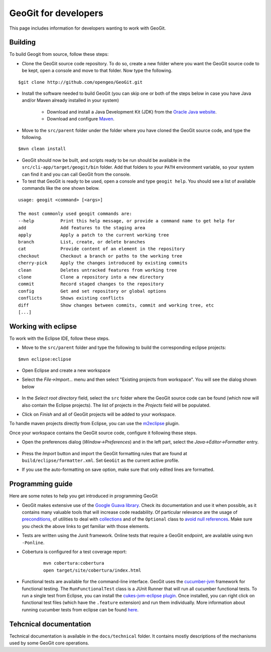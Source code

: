 GeoGit for developers
=====================

This page includes information for developers wanting to work with GeoGit.

Building
---------

To build Geogit from source, follow these steps:

- Clone the GeoGit source code repository. To do so, create a new folder where you want the GeoGit source code to be kept, open a console and move to that folder. Now type the following.

::

	$git clone http://github.com/opengeo/GeoGit.git

- Install the software needed to build GeoGit (you can skip one or both of the steps below in case you have Java and/or Maven already installed in your system)

	- Download and install a Java Development Kit (JDK) from the `Oracle Java website <http://www.oracle.com/technetwork/java/javase/downloads/index.html>`_.

	- Download and configure `Maven <http://maven.apache.org/download.cgi>`_.
 
- Move to the ``src/parent`` folder under the folder where you have cloned the GeoGit source code, and type the following.

::

	$mvn clean install

- GeoGit should now be built, and scripts ready to be run should be available in the ``src/cli-app/target/geogit/bin`` folder. Add that folders to your ``PATH`` environment variable, so your system can find it and you can call GeoGit from the console.

- To test that GeoGit is ready to be used, open a console and type ``geogit help``. You should see a list of available commands like the one shown below.

::

	usage: geogit <command> [<args>]

	The most commonly used geogit commands are:
	--help          Print this help message, or provide a command name to get help for
	add             Add features to the staging area
	apply           Apply a patch to the current working tree
	branch          List, create, or delete branches
	cat             Provide content of an element in the repository
	checkout        Checkout a branch or paths to the working tree
	cherry-pick     Apply the changes introduced by existing commits
	clean           Deletes untracked features from working tree
	clone           Clone a repository into a new directory
	commit          Record staged changes to the repository
	config          Get and set repository or global options
	conflicts       Shows existing conflicts
	diff            Show changes between commits, commit and working tree, etc
	[...]


Working with eclipse
---------------------

To work with the Eclipse IDE, follow these steps.

- Move to the ``src/parent`` folder and type the following to build the corresponding eclipse projects:

::

	$mvn eclipse:eclipse

- Open Eclipse and create a new workspace

- Select the *File->Import...* menu and then select "Existing projects from workspace". You will see the dialog shown below

	.. figure:: ../img/import_eclipse.png

- In the *Select root directory* field, select the ``src`` folder where the GeoGit source code can be found (which now will also contain the Eclipse projects). The list of projects in the *Projects* field will be populated. 

- Click on *Finish* and all of GeoGit projects will be added to your workspace.

To handle maven projects directly from Eclipse, you can use the `m2eclipse <http://www.sonatype.org/m2eclipse>`_ plugin.

Once your workspace contains the GeoGit source code, configure it following these steps.

- Open the preferences dialog (*Window->Preferences*) and in the left part, select the *Java->Editor->Formatter* entry.

	.. figure:: ../img/formatter.png

- Press the *Import* button and import the GeoGit formatting rules that are found at ``build/eclipse/formatter.xml``. Set ``GeoGit`` as the current active profile.

- If you use the auto-formatting on save option, make sure that only edited lines are formatted.

	.. figure:: ../img/autoformat_save.png


Programming guide
-----------------

Here are some notes to help you get introduced in programming GeoGit

- GeoGit makes extensive use of the `Google Guava library <https://code.google.com/p/guava-libraries/wiki/GuavaExplained>`_. Check its documentation and use it when possible, as it contains many valuable tools that will increase code readability. Of particular relevance are the usage of `preconditions <https://code.google.com/p/guava-libraries/wiki/PreconditionsExplained>`_, of utilities to deal with `collections <https://code.google.com/p/guava-libraries/wiki/CollectionUtilitiesExplained>`_ and of the ``Optional`` class to `avoid null references <https://code.google.com/p/guava-libraries/wiki/UsingAndAvoidingNullExplained>`_. Make sure you check the above links to get familiar with those elements.

- Tests are written using the Junit framework. Online tests that require a GeoGit endpoint, are available using ``mvn -Ponline``.

- Cobertura is configured for a test coverage report:
	
	::

		mvn cobertura:cobertura
		open target/site/cobertura/index.html

- Functional tests are available for the command-line interface. GeoGit uses the `cucumber-jvm <https://github.com/cucumber/cucumber-jvm>`_ framework for functional testing. The ``RunFunctionalTest`` class is a JUnit Runner that will run all cucumber functional tests. To run a single test from Eclipse, you can install the `cukes-jvm-eclipse plugin <https://github.com/mrpotes/cukes-jvm-eclipse-plugin/>`_. Once installed, you can right click on functional test files (which have the ``.feature`` extension) and run them individually. More information about running cucumber tests from eclipse can be found `here <https://github.com/cucumber/cucumber-jvm/wiki/IDE-support>`_.

Tehcnical documentation
-------------------------

Technical documentation is available in the ``docs/technical`` folder. It contains mostly descriptions of the mechanisms used by some GeoGit core operations.














